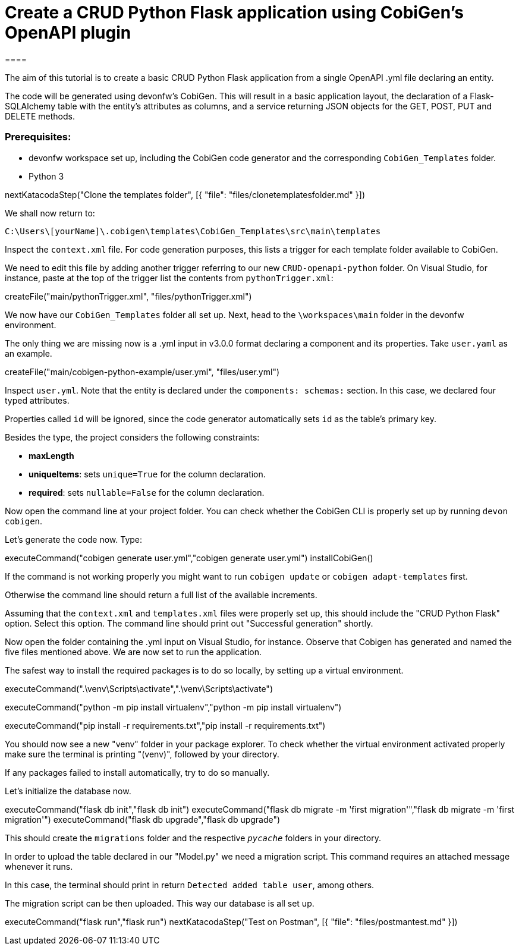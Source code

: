 = Create a CRUD Python Flask application using CobiGen's OpenAPI plugin
====

The aim of this tutorial is to create a basic CRUD Python Flask application from a single OpenAPI .yml file declaring an entity. 

The code will be generated using devonfw's CobiGen. This will result in a basic application layout, the declaration of a Flask-SQLAlchemy table with the entity's attributes as columns, and a service returning JSON objects for the GET, POST, PUT and DELETE methods.

### Prerequisites:

* devonfw workspace set up, including the CobiGen code generator and the corresponding `CobiGen_Templates` folder.
* Python 3 

====

[step]
--
nextKatacodaStep("Clone the templates folder", [{ "file": "files/clonetemplatesfolder.md" }])
--


We shall now return to:

`C:\Users\[yourName]\.cobigen\templates\CobiGen_Templates\src\main\templates`

Inspect the `context.xml` file. For code generation purposes, this lists a trigger for each template folder available to CobiGen. 

We need to edit this file by adding another trigger referring to our new `CRUD-openapi-python` folder. On Visual Studio, for instance, paste at the top of the trigger list the contents from `pythonTrigger.xml`:

[step]

--
createFile("main/pythonTrigger.xml", "files/pythonTrigger.xml")
--

We now have our `CobiGen_Templates` folder all set up. Next, head to the `\workspaces\main` folder in the devonfw environment. 

The only thing we are missing now is a .yml input in v3.0.0 format declaring a component and its properties. Take `user.yaml` as an example.

[step]
--
createFile("main/cobigen-python-example/user.yml", "files/user.yml")
--


Inspect `user.yml`. Note that the entity is declared under the `components: schemas:` section. In this case, we declared four typed attributes. 

Properties called `id` will be ignored, since the code generator automatically sets `id` as the table's primary key.

Besides the type, the project considers the following constraints:

* *maxLength*
* *uniqueItems*: sets `unique=True` for the column declaration.
* *required*: sets `nullable=False` for the column declaration.

====

Now open the command line at your project folder. You can check whether the CobiGen CLI is properly set up by running `devon cobigen`.

Let's generate the code now. Type:

[step]
--
executeCommand("cobigen generate user.yml","cobigen generate user.yml")
installCobiGen()
--  


If the command is not working properly you might want to run `cobigen update` or `cobigen adapt-templates` first. 

Otherwise the command line should return a full list of the available increments. 

Assuming that the `context.xml` and `templates.xml` files were properly set up, this should include the "CRUD Python Flask" option. Select this option. The command line should print out "Successful generation" shortly.


Now open the folder containing the .yml input on Visual Studio, for instance. Observe that Cobigen has generated and named the five files mentioned above. We are now set to run the application.

The safest way to install the required packages is to do so locally, by setting up a virtual environment. 

executeCommand(".\venv\Scripts\activate",".\venv\Scripts\activate")

[step]
--
executeCommand("python -m pip install virtualenv","python -m pip install virtualenv")

executeCommand("pip install -r requirements.txt","pip install -r requirements.txt")
--  


You should now see a new "venv" folder in your package explorer. To check whether the virtual environment activated properly make sure the terminal is printing "(venv)", followed by your directory.

If any packages failed to install automatically, try to do so manually. 


Let's initialize the database now.

[step]
--
executeCommand("flask db init","flask db init")
executeCommand("flask db migrate -m 'first migration'","flask db migrate -m 'first migration'")
executeCommand("flask db upgrade","flask db upgrade")
--  

This should create the `migrations` folder and the respective `__pycache__` folders in your directory. 

In order to upload the table declared in our "Model.py" we need a migration script. This command requires an attached message whenever it runs.

In this case, the terminal should print in return `Detected added table user`, among others.

The migration script can be then uploaded. This way our database is all set up. 



[step]
--
executeCommand("flask run","flask run")
nextKatacodaStep("Test on Postman", [{ "file": "files/postmantest.md" }])
--